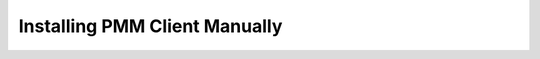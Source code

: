 .. _install-client-manual:

==============================
Installing PMM Client Manually
==============================


